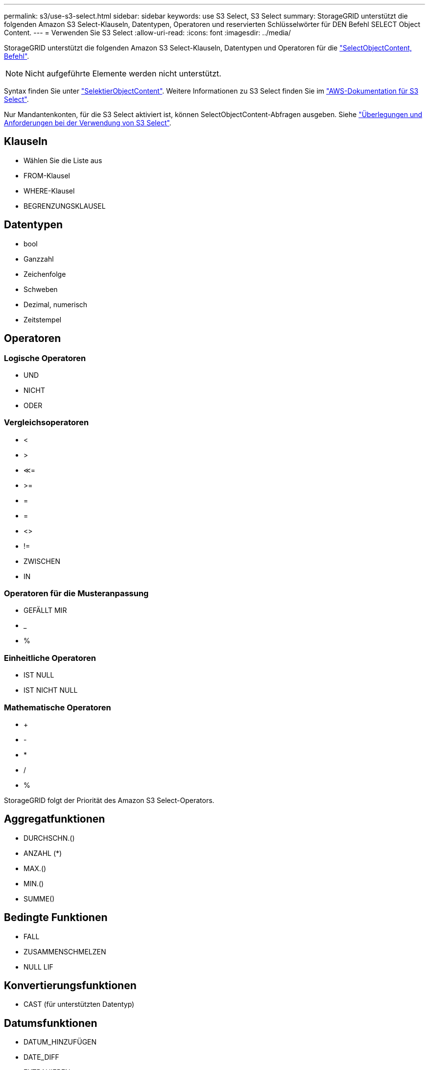 ---
permalink: s3/use-s3-select.html 
sidebar: sidebar 
keywords: use S3 Select, S3 Select 
summary: StorageGRID unterstützt die folgenden Amazon S3 Select-Klauseln, Datentypen, Operatoren und reservierten Schlüsselwörter für DEN Befehl SELECT Object Content. 
---
= Verwenden Sie S3 Select
:allow-uri-read: 
:icons: font
:imagesdir: ../media/


[role="lead"]
StorageGRID unterstützt die folgenden Amazon S3 Select-Klauseln, Datentypen und Operatoren für die link:select-object-content.html["SelectObjectContent, Befehl"].


NOTE: Nicht aufgeführte Elemente werden nicht unterstützt.

Syntax finden Sie unter link:select-object-content.html["SelektierObjectContent"]. Weitere Informationen zu S3 Select finden Sie im https://docs.aws.amazon.com/AmazonS3/latest/userguide/selecting-content-from-objects.html["AWS-Dokumentation für S3 Select"^].

Nur Mandantenkonten, für die S3 Select aktiviert ist, können SelectObjectContent-Abfragen ausgeben. Siehe link:../admin/manage-s3-select-for-tenant-accounts.html["Überlegungen und Anforderungen bei der Verwendung von S3 Select"].



== Klauseln

* Wählen Sie die Liste aus
* FROM-Klausel
* WHERE-Klausel
* BEGRENZUNGSKLAUSEL




== Datentypen

* bool
* Ganzzahl
* Zeichenfolge
* Schweben
* Dezimal, numerisch
* Zeitstempel




== Operatoren



=== Logische Operatoren

* UND
* NICHT
* ODER




=== Vergleichsoperatoren

* <
* >
* &Lt;=
* >=
* =
* =
* <>
* !=
* ZWISCHEN
* IN




=== Operatoren für die Musteranpassung

* GEFÄLLT MIR
* _
* %




=== Einheitliche Operatoren

* IST NULL
* IST NICHT NULL




=== Mathematische Operatoren

* +
* -
* *
* /
* %


StorageGRID folgt der Priorität des Amazon S3 Select-Operators.



== Aggregatfunktionen

* DURCHSCHN.()
* ANZAHL (*)
* MAX.()
* MIN.()
* SUMME()




== Bedingte Funktionen

* FALL
* ZUSAMMENSCHMELZEN
* NULL LIF




== Konvertierungsfunktionen

* CAST (für unterstützten Datentyp)




== Datumsfunktionen

* DATUM_HINZUFÜGEN
* DATE_DIFF
* EXTRAHIEREN
* TO_STRING
* TO_ZEITSTEMPEL
* UTCNOW




== Zeichenfolgenfunktionen

* CHAR_LENGTH, CHARACTER_LENGTH
* NIEDRIGER
* TEILSTRING
* TRIMMEN
* OBEN

